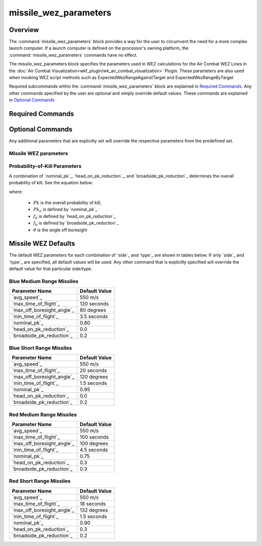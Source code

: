 .. ****************************************************************************
.. CUI//REL TO USA ONLY
..
.. The Advanced Framework for Simulation, Integration, and Modeling (AFSIM)
..
.. The use, dissemination or disclosure of data in this file is subject to
.. limitation or restriction. See accompanying README and LICENSE for details.
.. ****************************************************************************

missile_wez_parameters
----------------------

Overview
========

The :command:`missile_wez_parameters` block provides a way for the user to circumvent the need for a more complex launch computer.
If a launch computer is defined on the processor's owning platform, the :command:`missile_wez_parameters` commands have no effect.

The missile_wez_parameters block specifies the parameters used in WEZ calculations for the Air Combat WEZ Lines in the :doc:`Air Combat Visualization<wkf_plugin/wk_air_combat_visualization>` Plugin. These parameters are also used when invoking WEZ script methods such as ExpectedWezRangeAgainstTarget and ExpectedWezRangeByTarget

Required subcommands within the :command:`missile_wez_parameters` block are explained in `Required Commands`_.
Any other commands specified by the user are optional and simply override default values. These commands are explained in `Optional Commands`_

.. command:: missile_wez_parameters ... end_missile_wez_parameters
    :block:

    .. parsed-literal::

     missile_wez_parameters
        // `Required Commands`_
        side_ ...
        type_ ...
        // `Optional Commands`_
        avg_speed_ ...
        max_time_of_flight_ ...
        max_off_boresight_angle_ ...
        min_time_of_flight_ ...
        nominal_pk_ ...
        head_on_pk_reduction_ ...
        broadside_pk_reduction_ ...
     end_missile_wez_parameters

Required Commands
=================

.. command:: side [red ; blue]

   Specifies the side for which the WEZ parameters apply. The available options are 'red' and 'blue'.

.. command:: type [mrm ; srm]

   Specifies the missile type for which the WEZ parameters apply. The available options are 'mrm' (medium-range missile) and 'srm' (short-range missile).

   The combination of the `side`_ and `type`_ commands determines the default WEZ parameters.
   These can be overwritten with the `Optional Commands`_. 

   For example:

   ::

      # A medium-range missile of side blue will have the default WEZ parameters, except for the average speed. 
      missile_wez_parameters
         side        blue
         type        mrm
         avg_speed   600 m/s
      end_missile_wez_parameters

Optional Commands
=================

Any additional parameters that are explicitly set will override the respective parameters from the predefined set.

Missile WEZ parameters
~~~~~~~~~~~~~~~~~~~~~~

.. command:: avg_speed <speed-value>

   The average missile speed that will be used in the WEZ calculations.

   **Default:**  550 m/s

.. command:: max_time_of_flight <time-value>

   The missile's maximum time of flight that will be used in the WEZ calculations.

   **Defaults:** dependent on `side`_ and `type`_. See the table below. See also `Missile WEZ Defaults`_.

   .. list-table::
      :align: left
      :header-rows: 1
      :stub-columns: 1

      * -
        - blue
        - red
      * - mrm
        - 120 seconds
        - 100 seconds
      * - srm
        - 20  seconds
        - 18  seconds

.. command:: max_off_boresight_angle <angle-value>

   The maximum angle off the nose from the launching aircraft to the target.

   **Defaults:** dependent on `side`_ and `type`_. See the table below. See also `Missile WEZ Defaults`_.

   .. list-table::
      :align: left
      :header-rows: 1
      :stub-columns: 1

      * -
        - blue
        - red
      * - mrm
        - 80 degrees
        - 100 degrees
      * - srm
        - 120 degrees
        - 132 degrees

.. command:: min_time_of_flight <time-value>

   The missile's minimum time of flight that will be used in the WEZ calculations.

   **Defaults:** dependent on `side`_ and `type`_. See the table below. See also `Missile WEZ Defaults`_.

   .. list-table::
      :align: left
      :header-rows: 1
      :stub-columns: 1

      * -
        - blue
        - red
      * - mrm
        - 3.5 seconds
        - 4.5 seconds
      * - srm
        - 1.5 seconds
        - 1.5 seconds

Probability-of-Kill Parameters
~~~~~~~~~~~~~~~~~~~~~~~~~~~~~~

A combination of `nominal_pk`_, `head_on_pk_reduction`_, and `broadside_pk_reduction`_ determines the overall probability of kill. See the equation below:

.. math::
   :label: pk

   Pk = Pk_n (1.0 - f_h \frac{\theta}{\pi}) (1.0 - f_b \sin{\theta})

where:

   - :math:`Pk` is the overall probability of kill,
   - :math:`Pk_n` is defined by `nominal_pk`_
   - :math:`f_h` is defined by `head_on_pk_reduction`_
   - :math:`f_b` is defined by `broadside_pk_reduction`_
   - :math:`\theta` is the angle off boresight

.. command:: nominal_pk <real>

   The nominal probability of kill used in equation :eq:`pk` above.

   **Defaults:** dependent on `side`_ and `type`_. See the table below. See also `Missile WEZ Defaults`_.

   .. list-table::
      :align: left
      :header-rows: 1
      :stub-columns: 1

      * -
        - blue
        - red
      * - mrm
        - 0.80
        - 0.75
      * - srm
        - 0.95
        - 0.90

.. command:: head_on_pk_reduction <real>

   A reduction factor that accounts for head-on effects. This number must be between 0.0 and 1.0. See equation :eq:`pk` above for usage.

   **Defaults:** dependent on `side`_ and `type`_. See the table below. See also `Missile WEZ Defaults`_.

   .. list-table::
      :align: left
      :header-rows: 1
      :stub-columns: 1

      * -
        - blue
        - red
      * - mrm
        - 0.0
        - 0.3
      * - srm
        - 0.0
        - 0.3

.. command:: broadside_pk_reduction <real>

   A reduction factor that accounts for broadside effects. This number must be between 0.0 and 1.0. See equation :eq:`pk` above for usage.

   **Defaults:** dependent on `side`_ and `type`_. See the table below. See also `Missile WEZ Defaults`_.

   .. list-table::
      :align: left
      :header-rows: 1
      :stub-columns: 1

      * -
        - blue
        - red
      * - mrm
        - 0.2
        - 0.3
      * - srm
        - 0.2
        - 0.2

Missile WEZ Defaults
====================

The default WEZ parameters for each combination of `side`_ and `type`_ are shown in tables below.
If only `side`_ and `type`_ are specified, all default values will be used.
Any other command that is explicitly specified will override the default value for that particular side/type.

Blue Medium Range Missiles
~~~~~~~~~~~~~~~~~~~~~~~~~~

.. list-table::
   :align: left
   :header-rows: 1

   * - Parameter Name
     - Default Value
   * - `avg_speed`_
     - 550 m/s
   * - `max_time_of_flight`_
     - 120 seconds
   * - `max_off_boresight_angle`_
     - 80 degrees
   * - `min_time_of_flight`_
     - 3.5 seconds
   * - `nominal_pk`_
     - 0.80
   * - `head_on_pk_reduction`_
     - 0.0
   * - `broadside_pk_reduction`_
     - 0.2


Blue Short Range Missiles
~~~~~~~~~~~~~~~~~~~~~~~~~

.. list-table::
   :align: left
   :header-rows: 1

   * - Parameter Name
     - Default Value
   * - `avg_speed`_
     - 550 m/s
   * - `max_time_of_flight`_
     - 20 seconds
   * - `max_off_boresight_angle`_
     - 120 degrees
   * - `min_time_of_flight`_
     - 1.5 seconds
   * - `nominal_pk`_
     - 0.95
   * - `head_on_pk_reduction`_
     - 0.0
   * - `broadside_pk_reduction`_
     - 0.2

Red Medium Range Missiles
~~~~~~~~~~~~~~~~~~~~~~~~~

.. list-table::
   :align: left
   :header-rows: 1

   * - Parameter Name
     - Default Value
   * - `avg_speed`_
     - 550 m/s
   * - `max_time_of_flight`_
     - 100 seconds
   * - `max_off_boresight_angle`_
     - 100 degrees
   * - `min_time_of_flight`_
     - 4.5 seconds
   * - `nominal_pk`_
     - 0.75
   * - `head_on_pk_reduction`_
     - 0.3
   * - `broadside_pk_reduction`_
     - 0.3

Red Short Range Missiles
~~~~~~~~~~~~~~~~~~~~~~~~

.. list-table::
   :align: left
   :header-rows: 1

   * - Parameter Name
     - Default Value
   * - `avg_speed`_
     - 550 m/s
   * - `max_time_of_flight`_
     - 18 seconds
   * - `max_off_boresight_angle`_
     - 132 degrees
   * - `min_time_of_flight`_
     - 1.5 seconds
   * - `nominal_pk`_
     - 0.90
   * - `head_on_pk_reduction`_
     - 0.3
   * - `broadside_pk_reduction`_
     - 0.2
